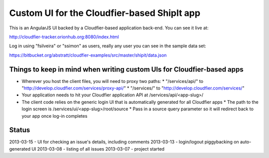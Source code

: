 ================================================================================
Custom UI for the Cloudfier-based ShipIt app
================================================================================

This is an AngularJS UI backed by a Cloudfier-based application back-end. You can see it live at:

http://cloudfier-tracker.orionhub.org:8080/index.html

Log in using "fsilveira" or "ssimon" as users, really any user you can see in the sample data set:

https://bitbucket.org/abstratt/cloudfier-examples/src/master/shipit/data.json

Things to keep in mind when writing custom UIs for Cloudfier-based apps
--------------------------------------------------------------------------------

* Wherever you host the client files, you will need to proxy two paths:
  * "/services/api/" to "http://develop.cloudfier.com/services/proxy-api/"
  * "/services/" to "http://develop.cloudfier.com/services/"
* Your application needs to hit your Cloudfier application API at /services/api/<app-slug>/
* The client code relies on the generic login UI that is automatically generated for all Cloudfier apps
  * The path to the login screen is /services/ui/<app-slug>/root/source
  * Pass in a source query parameter so it will redirect back to your app once log-in completes

Status
--------------------------------------------------------------------------------

2013-03-15 - UI for checking an issue's details, including comments
2013-03-13 - login/logout piggybacking on auto-generated UI
2013-03-08 - listing of all issues
2013-03-07 - project started



